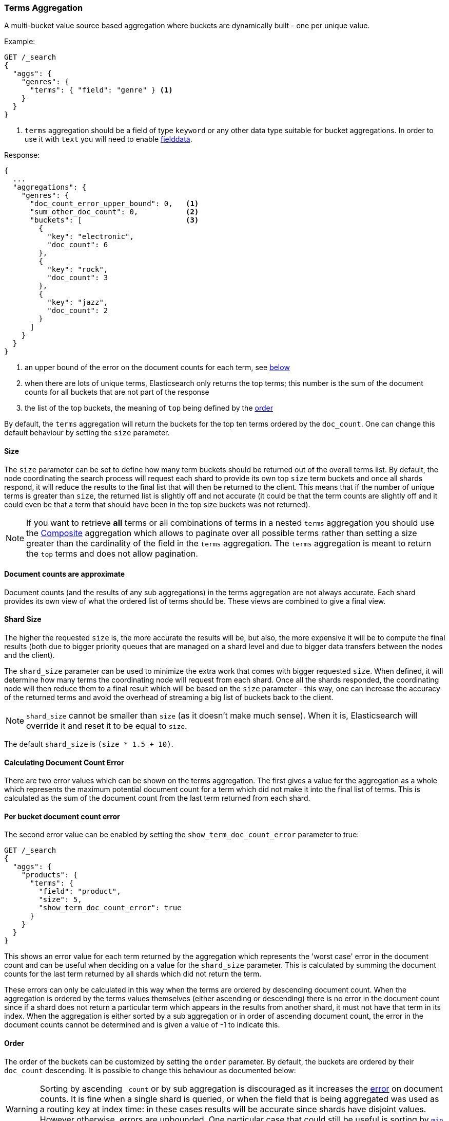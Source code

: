 [[search-aggregations-bucket-terms-aggregation]]
=== Terms Aggregation

A multi-bucket value source based aggregation where buckets are dynamically built - one per unique value.

//////////////////////////

[source,js]
--------------------------------------------------
PUT /products
{
  "mappings": {
    "properties": {
      "genre": {
        "type": "keyword"
      },
      "product": {
        "type": "keyword"
      }
    }
  }
}

POST /products/_bulk?refresh
{"index":{"_id":0}}
{"genre": "rock", "product": "Product A"}
{"index":{"_id":1}}
{"genre": "rock"}
{"index":{"_id":2}}
{"genre": "rock"}
{"index":{"_id":3}}
{"genre": "jazz", "product": "Product Z"}
{"index":{"_id":4}}
{"genre": "jazz"}
{"index":{"_id":5}}
{"genre": "electronic"}
{"index":{"_id":6}}
{"genre": "electronic"}
{"index":{"_id":7}}
{"genre": "electronic"}
{"index":{"_id":8}}
{"genre": "electronic"}
{"index":{"_id":9}}
{"genre": "electronic"}
{"index":{"_id":10}}
{"genre": "electronic"}

-------------------------------------------------
// NOTCONSOLE
// TESTSETUP

//////////////////////////

Example:

[source,console]
--------------------------------------------------
GET /_search
{
  "aggs": {
    "genres": {
      "terms": { "field": "genre" } <1>
    }
  }
}
--------------------------------------------------
// TEST[s/_search/_search\?filter_path=aggregations/]

<1> `terms` aggregation should be a field of type `keyword` or any other data type suitable for bucket aggregations. In order to use it with `text` you will need to enable
<<fielddata, fielddata>>.

Response:

[source,console-result]
--------------------------------------------------
{
  ...
  "aggregations": {
    "genres": {
      "doc_count_error_upper_bound": 0,   <1>
      "sum_other_doc_count": 0,           <2>
      "buckets": [                        <3>
        {
          "key": "electronic",
          "doc_count": 6
        },
        {
          "key": "rock",
          "doc_count": 3
        },
        {
          "key": "jazz",
          "doc_count": 2
        }
      ]
    }
  }
}
--------------------------------------------------
// TESTRESPONSE[s/\.\.\.//]

<1> an upper bound of the error on the document counts for each term, see <<search-aggregations-bucket-terms-aggregation-approximate-counts,below>>
<2> when there are lots of unique terms, Elasticsearch only returns the top terms; this number is the sum of the document counts for all buckets that are not part of the response
<3> the list of the top buckets, the meaning of `top` being defined by the <<search-aggregations-bucket-terms-aggregation-order,order>>

By default, the `terms` aggregation will return the buckets for the top ten terms ordered by the `doc_count`. One can
change this default behaviour by setting the `size` parameter.

[[search-aggregations-bucket-terms-aggregation-size]]
==== Size

The `size` parameter can be set to define how many term buckets should be returned out of the overall terms list. By
default, the node coordinating the search process will request each shard to provide its own top `size` term buckets
and once all shards respond, it will reduce the results to the final list that will then be returned to the client.
This means that if the number of unique terms is greater than `size`, the returned list is slightly off and not accurate
(it could be that the term counts are slightly off and it could even be that a term that should have been in the top
size buckets was not returned).

NOTE: If you want to retrieve **all** terms or all combinations of terms in a nested `terms` aggregation
      you should use the <<search-aggregations-bucket-composite-aggregation,Composite>> aggregation which
      allows to paginate over all possible terms rather than setting a size greater than the cardinality of the field in the
      `terms` aggregation. The `terms` aggregation is meant to return the `top` terms and does not allow pagination.

[[search-aggregations-bucket-terms-aggregation-approximate-counts]]
==== Document counts are approximate

Document counts (and the results of any sub aggregations) in the terms
aggregation are not always accurate. Each shard provides its own view of what
the ordered list of terms should be. These views are combined to give a final
view.

==== Shard Size

The higher the requested `size` is, the more accurate the results will be, but also, the more expensive it will be to
compute the final results (both due to bigger priority queues that are managed on a shard level and due to bigger data
transfers between the nodes and the client).

The `shard_size` parameter can be  used to minimize the extra work that comes with bigger requested `size`. When defined,
it will determine how many terms the coordinating node will request from each shard. Once all the shards responded, the
coordinating node will then reduce them to a final result which will be based on the `size` parameter - this way,
one can increase the accuracy of the returned terms and avoid the overhead of streaming a big list of buckets back to
the client.


NOTE:   `shard_size` cannot be smaller than `size` (as it doesn't make much sense). When it is, Elasticsearch will
        override it and reset it to be equal to `size`.


The default `shard_size` is `(size * 1.5 + 10)`.

==== Calculating Document Count Error

There are two error values which can be shown on the terms aggregation. The first gives a value for the aggregation as
a whole which represents the maximum potential document count for a term which did not make it into the final list of
terms. This is calculated as the sum of the document count from the last term returned from each shard.

==== Per bucket document count error

The second error value can be enabled by setting the `show_term_doc_count_error` parameter to true:

[source,console]
--------------------------------------------------
GET /_search
{
  "aggs": {
    "products": {
      "terms": {
        "field": "product",
        "size": 5,
        "show_term_doc_count_error": true
      }
    }
  }
}
--------------------------------------------------
// TEST[s/_search/_search\?filter_path=aggregations/]


This shows an error value for each term returned by the aggregation which represents the 'worst case' error in the document count
and can be useful when deciding on a value for the `shard_size` parameter. This is calculated by summing the document counts for
the last term returned by all shards which did not return the term.

These errors can only be calculated in this way when the terms are ordered by descending document count. When the aggregation is
ordered by the terms values themselves (either ascending or descending) there is no error in the document count since if a shard
does not return a particular term which appears in the results from another shard, it must not have that term in its index. When the
aggregation is either sorted by a sub aggregation or in order of ascending document count, the error in the document counts cannot be
determined and is given a value of -1 to indicate this.

[[search-aggregations-bucket-terms-aggregation-order]]
==== Order

The order of the buckets can be customized by setting the `order` parameter. By default, the buckets are ordered by
their `doc_count` descending.  It is possible to change this behaviour as documented below:

WARNING: Sorting by ascending `_count` or by sub aggregation is discouraged as it increases the
<<search-aggregations-bucket-terms-aggregation-approximate-counts,error>> on document counts.
It is fine when a single shard is queried, or when the field that is being aggregated was used
as a routing key at index time: in these cases results will be accurate since shards have disjoint
values. However otherwise, errors are unbounded. One particular case that could still be useful
is sorting by <<search-aggregations-metrics-min-aggregation,`min`>> or
<<search-aggregations-metrics-max-aggregation,`max`>> aggregation: counts will not be accurate
but at least the top buckets will be correctly picked.

Ordering the buckets by their doc `_count` in an ascending manner:

[source,console]
--------------------------------------------------
GET /_search
{
  "aggs": {
    "genres": {
      "terms": {
        "field": "genre",
        "order": { "_count": "asc" }
      }
    }
  }
}
--------------------------------------------------

Ordering the buckets alphabetically by their terms in an ascending manner:

[source,console]
--------------------------------------------------
GET /_search
{
  "aggs": {
    "genres": {
      "terms": {
        "field": "genre",
        "order": { "_key": "asc" }
      }
    }
  }
}
--------------------------------------------------

deprecated[6.0.0, Use `_key` instead of `_term` to order buckets by their term]

Ordering the buckets by single value metrics sub-aggregation (identified by the aggregation name):

[source,console]
--------------------------------------------------
GET /_search
{
  "aggs": {
    "genres": {
      "terms": {
        "field": "genre",
        "order": { "max_play_count": "desc" }
      },
      "aggs": {
        "max_play_count": { "max": { "field": "play_count" } }
      }
    }
  }
}
--------------------------------------------------

Ordering the buckets by multi value metrics sub-aggregation (identified by the aggregation name):

[source,console]
--------------------------------------------------
GET /_search
{
  "aggs": {
    "genres": {
      "terms": {
        "field": "genre",
        "order": { "playback_stats.max": "desc" }
      },
      "aggs": {
        "playback_stats": { "stats": { "field": "play_count" } }
      }
    }
  }
}
--------------------------------------------------

[NOTE]
.Pipeline aggs cannot be used for sorting
=======================================

<<search-aggregations-pipeline,Pipeline aggregations>> are run during the
reduce phase after all other aggregations have already completed.  For this
reason, they cannot be used for ordering.

=======================================

It is also possible to order the buckets based on a "deeper" aggregation in the hierarchy. This is supported as long
as the aggregations path are of a single-bucket type, where the last aggregation in the path may either be a single-bucket
one or a metrics one. If it's a single-bucket type, the order will be defined by the number of docs in the bucket (i.e. `doc_count`),
in case it's a metrics one, the same rules as above apply (where the path must indicate the metric name to sort by in case of
a multi-value metrics aggregation, and in case of a single-value metrics aggregation the sort will be applied on that value).

The path must be defined in the following form:

// {wikipedia}/Extended_Backus%E2%80%93Naur_Form
[source,ebnf]
--------------------------------------------------
AGG_SEPARATOR       =  '>' ;
METRIC_SEPARATOR    =  '.' ;
AGG_NAME            =  <the name of the aggregation> ;
METRIC              =  <the name of the metric (in case of multi-value metrics aggregation)> ;
PATH                =  <AGG_NAME> [ <AGG_SEPARATOR>, <AGG_NAME> ]* [ <METRIC_SEPARATOR>, <METRIC> ] ;
--------------------------------------------------

[source,console]
--------------------------------------------------
GET /_search
{
  "aggs": {
    "countries": {
      "terms": {
        "field": "artist.country",
        "order": { "rock>playback_stats.avg": "desc" }
      },
      "aggs": {
        "rock": {
          "filter": { "term": { "genre": "rock" } },
          "aggs": {
            "playback_stats": { "stats": { "field": "play_count" } }
          }
        }
      }
    }
  }
}
--------------------------------------------------

The above will sort the artist's countries buckets based on the average play count among the rock songs.

Multiple criteria can be used to order the buckets by providing an array of order criteria such as the following:

[source,console]
--------------------------------------------------
GET /_search
{
  "aggs": {
    "countries": {
      "terms": {
        "field": "artist.country",
        "order": [ { "rock>playback_stats.avg": "desc" }, { "_count": "desc" } ]
      },
      "aggs": {
        "rock": { 
          "filter": { "term": { "genre": "rock" } },
          "aggs": {
            "playback_stats": { "stats": { "field": "play_count" } } 
          }
        }
      }
    }
  }
}
--------------------------------------------------

The above will sort the artist's countries buckets based on the average play count among the rock songs and then by
their `doc_count` in descending order.

NOTE: In the event that two buckets share the same values for all order criteria the bucket's term value is used as a
tie-breaker in ascending alphabetical order to prevent non-deterministic ordering of buckets.

==== Minimum document count

It is possible to only return terms that match more than a configured number of hits using the `min_doc_count` option:

[source,console]
--------------------------------------------------
GET /_search
{
  "aggs": {
    "tags": {
      "terms": {
        "field": "tags",
        "min_doc_count": 10
      }
    }
  }
}
--------------------------------------------------

The above aggregation would only return tags which have been found in 10 hits or more. Default value is `1`.


Terms are collected and ordered on a shard level and merged with the terms collected from other shards in a second step. However, the shard does not have the information about the global document count available. The decision if a term is added to a candidate list depends only on the order computed on the shard using local shard frequencies. The `min_doc_count` criterion is only applied after merging local terms statistics of all shards. In a way the decision to add the term as a candidate is made without being very _certain_ about if the term will actually reach the required `min_doc_count`. This might cause many (globally) high frequent terms to be missing in the final result if low frequent terms populated the candidate lists. To avoid this, the `shard_size` parameter can be increased to allow more candidate terms on the shards. However, this increases memory consumption and network traffic.

`shard_min_doc_count` parameter

The parameter `shard_min_doc_count` regulates the _certainty_ a shard has if the term should actually be added to the candidate list or not with respect to the `min_doc_count`. Terms will only be considered if their local shard frequency within the set is higher than the `shard_min_doc_count`. If your dictionary contains many low frequent terms and you are not interested in those (for example misspellings), then you can set the `shard_min_doc_count` parameter to filter out candidate terms on a shard level that will with a reasonable certainty not reach the required `min_doc_count` even after merging the local counts. `shard_min_doc_count` is set to `0` per default and has no effect unless you explicitly set it.



NOTE:    Setting `min_doc_count`=`0` will also return buckets for terms that didn't match any hit. However, some of
         the returned terms which have a document count of zero might only belong to deleted documents or documents
         from other types, so there is no warranty that a `match_all` query would find a positive document count for
         those terms.

WARNING: When NOT sorting on `doc_count` descending, high values of `min_doc_count` may return a number of buckets
         which is less than `size` because not enough data was gathered from the shards. Missing buckets can be
         back by increasing `shard_size`.
         Setting `shard_min_doc_count` too high will cause terms to be filtered out on a shard level. This value should be set much lower than `min_doc_count/#shards`.

[[search-aggregations-bucket-terms-aggregation-script]]
==== Script

Generating the terms using a script:

[source,console]
--------------------------------------------------
GET /_search
{
  "aggs": {
    "genres": {
      "terms": {
        "script": {
          "source": "doc['genre'].value",
          "lang": "painless"
        }
      }
    }
  }
}
--------------------------------------------------

This will interpret the `script` parameter as an `inline` script with the default script language and no script parameters. To use a stored script use the following syntax:

//////////////////////////

[source,console]
--------------------------------------------------
POST /_scripts/my_script
{
  "script": {
    "lang": "painless",
    "source": "doc[params.field].value"
  }
}
--------------------------------------------------

//////////////////////////

[source,console]
--------------------------------------------------
GET /_search
{
  "aggs": {
    "genres": {
      "terms": {
        "script": {
          "id": "my_script",
          "params": {
            "field": "genre"
          }
        }
      }
    }
  }
}
--------------------------------------------------
// TEST[continued]

==== Value Script

[source,console]
--------------------------------------------------
GET /_search
{
  "aggs": {
    "genres": {
      "terms": {
        "field": "genre",
        "script": {
          "source": "'Genre: ' +_value",
          "lang": "painless"
        }
      }
    }
  }
}
--------------------------------------------------

==== Filtering Values

It is possible to filter the values for which buckets will be created. This can be done using the `include` and
`exclude` parameters which are based on regular expression strings or arrays of exact values. Additionally,
`include` clauses can filter using `partition` expressions.

===== Filtering Values with regular expressions

[source,console]
--------------------------------------------------
GET /_search
{
  "aggs": {
    "tags": {
      "terms": {
        "field": "tags",
        "include": ".*sport.*",
        "exclude": "water_.*"
      }
    }
  }
}
--------------------------------------------------

In the above example, buckets will be created for all the tags that has the word `sport` in them, except those starting
with `water_` (so the tag `water_sports` will not be aggregated). The `include` regular expression will determine what
values are "allowed" to be aggregated, while the `exclude` determines the values that should not be aggregated. When
both are defined, the `exclude` has precedence, meaning, the `include` is evaluated first and only then the `exclude`.

The syntax is the same as <<regexp-syntax,regexp queries>>.

===== Filtering Values with exact values

For matching based on exact values the `include` and `exclude` parameters can simply take an array of
strings that represent the terms as they are found in the index:

[source,console]
--------------------------------------------------
GET /_search
{
  "aggs": {
    "JapaneseCars": {
      "terms": {
        "field": "make",
        "include": [ "mazda", "honda" ]
      }
    },
    "ActiveCarManufacturers": {
      "terms": {
        "field": "make",
        "exclude": [ "rover", "jensen" ]
      }
    }
  }
}
--------------------------------------------------

===== Filtering Values with partitions

Sometimes there are too many unique terms to process in a single request/response pair so
it can be useful to break the analysis up into multiple requests.
This can be achieved by grouping the field's values into a number of partitions at query-time and processing
only one partition in each request.
Consider this request which is looking for accounts that have not logged any access recently:

[source,console]
--------------------------------------------------
GET /_search
{
   "size": 0,
   "aggs": {
      "expired_sessions": {
         "terms": {
            "field": "account_id",
            "include": {
               "partition": 0,
               "num_partitions": 20
            },
            "size": 10000,
            "order": {
               "last_access": "asc"
            }
         },
         "aggs": {
            "last_access": {
               "max": {
                  "field": "access_date"
               }
            }
         }
      }
   }
}
--------------------------------------------------

This request is finding the last logged access date for a subset of customer accounts because we
might want to expire some customer accounts who haven't been seen for a long while.
The `num_partitions` setting has requested that the unique account_ids are organized evenly into twenty
partitions (0 to 19). and the `partition` setting in this request filters to only consider account_ids falling
into partition 0. Subsequent requests should ask for partitions 1 then 2 etc to complete the expired-account analysis.

Note that the `size` setting for the number of results returned needs to be tuned with the `num_partitions`.
For this particular account-expiration example the process for balancing values for `size` and `num_partitions` would be as follows:

1. Use the `cardinality` aggregation to estimate the total number of unique account_id values
2. Pick a value for `num_partitions` to break the number from 1) up into more manageable chunks
3. Pick a `size` value for the number of responses we want from each partition
4. Run a test request

If we have a circuit-breaker error we are trying to do too much in one request and must increase `num_partitions`.
If the request was successful but the last account ID in the date-sorted test response was still an account we might want to
expire then we may be missing accounts of interest and have set our numbers too low. We must either

* increase the `size` parameter to return more results per partition (could be heavy on memory) or
* increase the `num_partitions` to consider less accounts per request (could increase overall processing time as we need to make more requests)

Ultimately this is a balancing act between managing the Elasticsearch resources required to process a single request and the volume
of requests that the client application must issue to complete a task.

==== Multi-field terms aggregation

The `terms` aggregation does not support collecting terms from multiple fields
in the same document.  The reason is that the `terms` agg doesn't collect the
string term values themselves, but rather uses
<<search-aggregations-bucket-terms-aggregation-execution-hint,global ordinals>>
to produce a list of all of the unique values in the field.  Global ordinals
results in an important performance boost which would not be possible across
multiple fields.

There are two approaches that you can use to perform a `terms` agg across
multiple fields:

<<search-aggregations-bucket-terms-aggregation-script,Script>>::

Use a script to retrieve terms from multiple fields.  This disables the global
ordinals optimization and will be slower than collecting terms from a single
field, but it gives you the flexibility to implement this option at search
time.

<<copy-to,`copy_to` field>>::

If you know ahead of time that you want to collect the terms from two or more
fields, then use `copy_to` in your mapping to create a new dedicated field at
index time which contains the values from both fields.  You can aggregate on
this single field, which will benefit from the global ordinals optimization.

[[search-aggregations-bucket-terms-aggregation-collect]]
==== Collect mode

Deferring calculation of child aggregations

For fields with many unique terms and a small number of required results it can be more efficient to delay the calculation
of child aggregations until the top parent-level aggs have been pruned. Ordinarily, all branches of the aggregation tree
are expanded in one depth-first pass and only then any pruning occurs.
In some scenarios this can be very wasteful and can hit memory constraints.
An example problem scenario is querying a movie database for the 10 most popular actors and their 5 most common co-stars:

[source,console]
--------------------------------------------------
GET /_search
{
  "aggs": {
    "actors": {
      "terms": {
        "field": "actors",
        "size": 10
      },
      "aggs": {
        "costars": {
          "terms": {
            "field": "actors",
            "size": 5
          }
        }
      }
    }
  }
}
--------------------------------------------------

Even though the number of actors may be comparatively small and we want only 50 result buckets there is a combinatorial explosion of buckets
during calculation - a single actor can produce n² buckets where n is the number of actors. The sane option would be to first determine
the 10 most popular actors and only then examine the top co-stars for these 10 actors. This alternative strategy is what we call the `breadth_first` collection
mode as opposed to the `depth_first` mode.

NOTE: The `breadth_first` is the default mode for fields with a cardinality bigger than the requested size or when the cardinality is unknown (numeric fields or scripts for instance).
It is possible to override the default heuristic and to provide a collect mode directly in the request:

[source,console]
--------------------------------------------------
GET /_search
{
  "aggs": {
    "actors": {
      "terms": {
        "field": "actors",
        "size": 10,
        "collect_mode": "breadth_first" <1>
      },
      "aggs": {
        "costars": {
          "terms": {
            "field": "actors",
            "size": 5
          }
        }
      }
    }
  }
}
--------------------------------------------------

<1> the possible values are `breadth_first` and `depth_first`

When using `breadth_first` mode the set of documents that fall into the uppermost buckets are
cached for subsequent replay so there is a memory overhead in doing this which is linear with the number of matching documents.
Note that the `order` parameter can still be used to refer to data from a child aggregation when using the `breadth_first` setting - the parent
aggregation understands that this child aggregation will need to be called first before any of the other child aggregations.

WARNING: Nested aggregations such as `top_hits` which require access to score information under an aggregation that uses the `breadth_first`
collection mode need to replay the query on the second pass but only for the documents belonging to the top buckets.

[[search-aggregations-bucket-terms-aggregation-execution-hint]]
==== Execution hint

There are different mechanisms by which terms aggregations can be executed:

 - by using field values directly in order to aggregate data per-bucket (`map`)
 - by using global ordinals of the field and allocating one bucket per global ordinal (`global_ordinals`)

Elasticsearch tries to have sensible defaults so this is something that generally doesn't need to be configured.

`global_ordinals` is the default option for `keyword` field, it uses global ordinals to allocates buckets dynamically
so memory usage is linear to the number of values of the documents that are part of the aggregation scope.

`map` should only be considered when very few documents match a query. Otherwise the ordinals-based execution mode
is significantly faster. By default, `map` is only used when running an aggregation on scripts, since they don't have
ordinals.

[source,console]
--------------------------------------------------
GET /_search
{
  "aggs": {
    "tags": {
      "terms": {
        "field": "tags",
        "execution_hint": "map" <1>
      }
    }
  }
}
--------------------------------------------------

<1> The possible values are `map`, `global_ordinals`

Please note that Elasticsearch will ignore this execution hint if it is not applicable and that there is no backward compatibility guarantee on these hints.

==== Missing value

The `missing` parameter defines how documents that are missing a value should be treated.
By default they will be ignored but it is also possible to treat them as if they
had a value.

[source,console]
--------------------------------------------------
GET /_search
{
  "aggs": {
    "tags": {
      "terms": {
        "field": "tags",
        "missing": "N/A" <1>
      }
    }
  }
}
--------------------------------------------------

<1> Documents without a value in the `tags` field will fall into the same bucket as documents that have the value `N/A`.

==== Mixing field types

WARNING: When aggregating on multiple indices the type of the aggregated field may not be the same in all indices.
Some types are compatible with each other (`integer` and `long` or `float` and `double`) but when the types are a mix
of decimal and non-decimal number the terms aggregation will promote the non-decimal numbers to decimal numbers.
This can result in a loss of precision in the bucket values.
